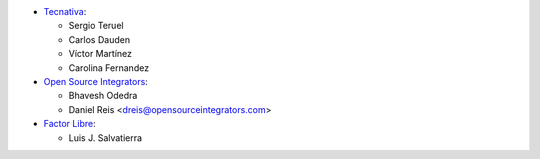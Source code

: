 * `Tecnativa <https://www.tecnativa.com>`__:

  * Sergio Teruel
  * Carlos Dauden
  * Víctor Martínez
  * Carolina Fernandez

* `Open Source Integrators <https://www.opensourceintegrators.com>`__:

  * Bhavesh Odedra
  * Daniel Reis <dreis@opensourceintegrators.com>

* `Factor Libre <https://www.factorlibre.com>`__:

  * Luis J. Salvatierra
